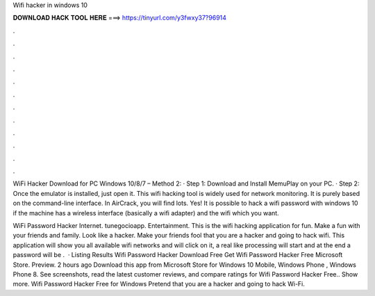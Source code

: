Wifi hacker in windows 10



𝐃𝐎𝐖𝐍𝐋𝐎𝐀𝐃 𝐇𝐀𝐂𝐊 𝐓𝐎𝐎𝐋 𝐇𝐄𝐑𝐄 ===> https://tinyurl.com/y3fwxy37?96914



.



.



.



.



.



.



.



.



.



.



.



.

WiFi Hacker Download for PC Windows 10/8/7 – Method 2: · Step 1: Download and Install MemuPlay on your PC. · Step 2: Once the emulator is installed, just open it. This wifi hacking tool is widely used for network monitoring. It is purely based on the command-line interface. In AirCrack, you will find lots. Yes! It is possible to hack a wifi password with windows 10 if the machine has a wireless interface (basically a wifi adapter) and the wifi which you want.

WiFi Password Hacker Internet. ‪tunegocioapp‬. ‪Entertainment‬. This is the wifi hacking application for fun. Make a fun with your friends and family. Look like a hacker. Make your friends fool that you are a hacker and going to hack wifi. This application will show you all available wifi networks and will click on it, a real like processing will start and at the end a password will be .  · Listing Results Wifi Password Hacker Download Free Get Wifi Password Hacker Free Microsoft Store. Preview. 2 hours ago Download this app from Microsoft Store for Windows 10 Mobile, Windows Phone , Windows Phone 8. See screenshots, read the latest customer reviews, and compare ratings for Wifi Password Hacker Free.. Show more. Wifi Password Hacker Free for Windows Pretend that you are a hacker and going to hack Wi-Fi.

